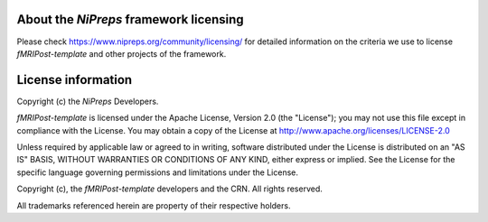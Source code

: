 About the *NiPreps* framework licensing
---------------------------------------
Please check https://www.nipreps.org/community/licensing/ for detailed
information on the criteria we use to license *fMRIPost-template* and other
projects of the framework.

License information
-------------------
Copyright (c) the *NiPreps* Developers.

*fMRIPost-template* is licensed under the Apache License, Version 2.0 (the "License");
you may not use this file except in compliance with the License.
You may obtain a copy of the License at
http://www.apache.org/licenses/LICENSE-2.0

Unless required by applicable law or agreed to in writing, software
distributed under the License is distributed on an "AS IS" BASIS,
WITHOUT WARRANTIES OR CONDITIONS OF ANY KIND, either express or implied.
See the License for the specific language governing permissions and
limitations under the License.

Copyright (c), the *fMRIPost-template* developers and the CRN.
All rights reserved.

All trademarks referenced herein are property of their respective holders.
